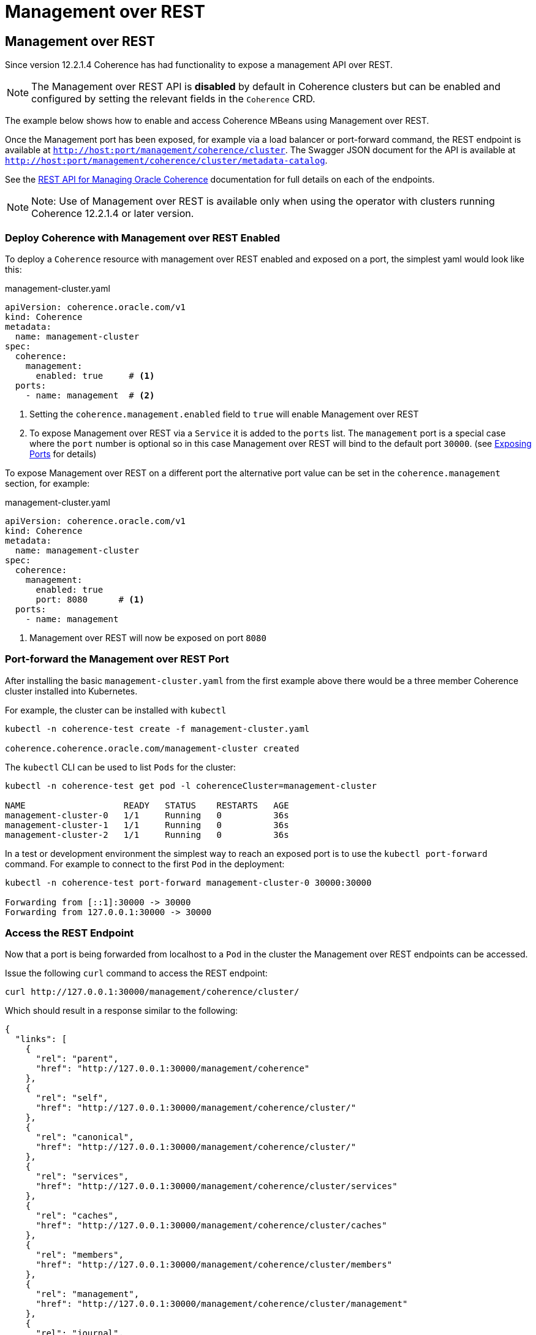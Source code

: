 ///////////////////////////////////////////////////////////////////////////////

    Copyright (c) 2020, 2024, Oracle and/or its affiliates.
    Licensed under the Universal Permissive License v 1.0 as shown at
    http://oss.oracle.com/licenses/upl.

///////////////////////////////////////////////////////////////////////////////

= Management over REST

== Management over REST

Since version 12.2.1.4 Coherence has had functionality to expose a management API over REST.

NOTE: The Management over REST  API is *disabled* by default in Coherence clusters but can be enabled and configured by
setting the relevant fields in the `Coherence` CRD.

The example below shows how to enable and access Coherence MBeans using Management over REST.

Once the Management port has been exposed, for example via a load balancer or port-forward command, the REST
endpoint is available at `http://host:port/management/coherence/cluster`.
The Swagger JSON document for the API is available at `http://host:port/management/coherence/cluster/metadata-catalog`.

See the https://{commercial-docs-base-url}/rest-reference/[REST API for Managing Oracle Coherence]
documentation for full details on each of the endpoints.

NOTE: Note: Use of Management over REST is available only when using the operator with clusters running
Coherence 12.2.1.4 or later version.

=== Deploy Coherence with Management over REST Enabled

To deploy a `Coherence` resource with management over REST enabled and exposed on a port, the simplest yaml
would look like this:

[source,yaml]
.management-cluster.yaml
----
apiVersion: coherence.oracle.com/v1
kind: Coherence
metadata:
  name: management-cluster
spec:
  coherence:
    management:
      enabled: true     # <1>
  ports:
    - name: management  # <2>
----
<1> Setting the `coherence.management.enabled` field to `true` will enable Management over REST
<2> To expose Management over REST via a `Service` it is added to the `ports` list.
The `management` port is a special case where the `port` number is optional so in this case Management over REST
will bind to the default port `30000`.
(see <<docs/ports/020_container_ports.adoc,Exposing Ports>> for details)

To expose Management over REST on a different port the alternative port value can be set in the `coherence.management`
section, for example:
[source,yaml]
.management-cluster.yaml
----
apiVersion: coherence.oracle.com/v1
kind: Coherence
metadata:
  name: management-cluster
spec:
  coherence:
    management:
      enabled: true
      port: 8080      # <1>
  ports:
    - name: management
----
<1> Management over REST will now be exposed on port `8080`


=== Port-forward the Management over REST Port

After installing the basic `management-cluster.yaml` from the first example above there would be a three member
Coherence cluster installed into Kubernetes.

For example, the cluster can be installed with `kubectl`
[source,bash]
----
kubectl -n coherence-test create -f management-cluster.yaml

coherence.coherence.oracle.com/management-cluster created
----

The `kubectl` CLI can be used to list `Pods` for the cluster:
[source,bash]
----
kubectl -n coherence-test get pod -l coherenceCluster=management-cluster

NAME                   READY   STATUS    RESTARTS   AGE
management-cluster-0   1/1     Running   0          36s
management-cluster-1   1/1     Running   0          36s
management-cluster-2   1/1     Running   0          36s
----

In a test or development environment the simplest way to reach an exposed port is to use the `kubectl port-forward` command.
For example to connect to the first `Pod` in the deployment:
[source,bash]
----
kubectl -n coherence-test port-forward management-cluster-0 30000:30000

Forwarding from [::1]:30000 -> 30000
Forwarding from 127.0.0.1:30000 -> 30000
----

=== Access the REST Endpoint
Now that a port is being forwarded from localhost to a `Pod` in the cluster the Management over REST endpoints can be accessed.

Issue the following `curl` command to access the REST endpoint:
[source,bash]
----
curl http://127.0.0.1:30000/management/coherence/cluster/
----

Which should result in a response similar to the following:
[source,json]
----
{
  "links": [
    {
      "rel": "parent",
      "href": "http://127.0.0.1:30000/management/coherence"
    },
    {
      "rel": "self",
      "href": "http://127.0.0.1:30000/management/coherence/cluster/"
    },
    {
      "rel": "canonical",
      "href": "http://127.0.0.1:30000/management/coherence/cluster/"
    },
    {
      "rel": "services",
      "href": "http://127.0.0.1:30000/management/coherence/cluster/services"
    },
    {
      "rel": "caches",
      "href": "http://127.0.0.1:30000/management/coherence/cluster/caches"
    },
    {
      "rel": "members",
      "href": "http://127.0.0.1:30000/management/coherence/cluster/members"
    },
    {
      "rel": "management",
      "href": "http://127.0.0.1:30000/management/coherence/cluster/management"
    },
    {
      "rel": "journal",
      "href": "http://127.0.0.1:30000/management/coherence/cluster/journal"
    },
    {
      "rel": "hotcache",
      "href": "http://127.0.0.1:30000/management/coherence/cluster/hotcache"
    },
    {
      "rel": "reporters",
      "href": "http://127.0.0.1:30000/management/coherence/cluster/reporters"
    },
    {
      "rel": "webApplications",
      "href": "http://127.0.0.1:30000/management/coherence/cluster/webApplications"
    }
  ],
  "clusterSize": 3,
  "membersDeparted": [],
  "memberIds": [
    1,
    2,
    3
  ],
  "oldestMemberId": 1,
  "refreshTime": "2019-10-15T03:55:46.461Z",
  "licenseMode": "Development",
  "localMemberId": 1,
  "version": "14.1.1.0.0",
  "running": true,
  "clusterName": "management-cluster",
  "membersDepartureCount": 0,
  "members": [
    "Member(Id=1, Timestamp=2019-10-15 03:46:15.848, Address=10.1.2.184:36531, MachineId=49519, Location=site:coherence.coherence-test.svc,machine:docker-desktop,process:1,member:management-cluster-1, Role=storage)",
    "Member(Id=2, Timestamp=2019-10-15 03:46:19.405, Address=10.1.2.183:40341, MachineId=49519, Location=site:coherence.coherence-test.svc,machine:docker-desktop,process:1,member:management-cluster-2, Role=storage)",
    "Member(Id=3, Timestamp=2019-10-15 03:46:19.455, Address=10.1.2.185:38719, MachineId=49519, Location=site:coherence.coherence-test.svc,machine:docker-desktop,process:1,member:management-cluster-0, Role=storage)"
  ],
  "type": "Cluster"
}
----

=== Access the Swagger Endpoint

Issue the following `curl` command to access the Swagger endpoint, which documents all the REST APIs available.

[source,bash]
----
curl http://127.0.0.1:30000/management/coherence/cluster/metadata-catalog
----

Which should result in a response like the following:
[source,json]
----
{
  "swagger": "2.0",
  "info": {
    "title": "RESTful Management Interface for Oracle Coherence MBeans",
    "description": "RESTful Management Interface for Oracle Coherence MBeans",
    "version": "14.1.1.0.0"
  },
  "schemes": [
    "http",
    "https"
  ],
...
----

NOTE: The above output has been truncated due to the large size.

=== Other REST Resources

Management over REST can be used for all Coherence management functions, the same as would be available when using
standard MBean access over JMX.

Please see the
https://{commercial-docs-base-url}/rest-reference/[Coherence REST API] for more information on these features.

* https://{commercial-docs-base-url}/manage/using-jmx-manage-oracle-coherence.html#GUID-D160B16B-7C1B-4641-AE94-3310DF8082EC[Connecting JVisualVM to Management over REST]
* <<docs/clusters/058_coherence_management.adoc,Enabling SSL>>
* https://{commercial-docs-base-url}/rest-reference/op-management-coherence-cluster-members-memberidentifier-diagnostic-cmd-jfrcmd-post.html[Produce and extract a Java Flight Recorder (JFR) file]
* https://{commercial-docs-base-url}/rest-reference/api-reporter.html[Access the Reporter]
